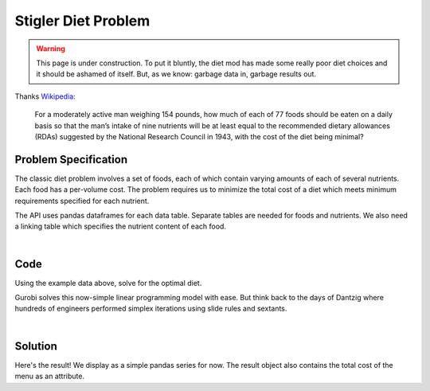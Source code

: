 Stigler Diet Problem
====================

.. warning::
    This page is under construction. To put it bluntly, the diet mod has made
    some really poor diet choices and it should be ashamed of itself. But, as
    we know: garbage data in, garbage results out.

Thanks `Wikipedia <https://en.wikipedia.org/wiki/Stigler_diet>`_:

    For a moderately active man weighing 154 pounds, how much of each of 77 foods
    should be eaten on a daily basis so that the man’s intake of nine nutrients
    will be at least equal to the recommended dietary allowances (RDAs) suggested
    by the National Research Council in 1943, with the cost of the diet being minimal?

Problem Specification
---------------------

The classic diet problem involves a set of foods, each of which contain
varying amounts of each of several nutrients. Each food has a per-volume
cost. The problem requires us to minimize the total cost of a diet which
meets minimum requirements specified for each nutrient.

.. tabs::

    .. tab:: Description

        We have some data on various food items: their cost per unit,
        and amount per unit of various nutrients. We are also given
        a specification for a target diet: minimum and maximum quantities
        of each nutrient which may be consumed.

        Our goal is to find a diet (choice of food items and amounts of
        each) which satisfies the min and max limits for all required
        nutrients, for the lowest possible cost.

    .. tab:: Optimization Model

	    The model is defined over foods :math:`i \in F` and nutrients :math:`j
	    \in N`. Foods have cost per unit :math:`c_{i}` and nutrients per
	    unit :math:`n_{ij}`.

        .. math::

            \begin{alignat}{2}
            \min \quad        & \sum_{i \in F} c_{i} x_{i} \\
            \mbox{s.t.} \quad & l_{j} \le \sum_{i \in F} n_{ij} x_{i} \le u_{j} \,\, & \forall j \in N \\
            \end{alignat}

        Implementing this mathematical model using ``gurobipy-pandas`` is quite
        straightforward. The source for the mod can be found in the
        :ghsrc:`Github repository<src/gurobi_optimods/diet.py#L19>`.

The API uses pandas dataframes for each data table. Separate tables are needed
for foods and nutrients. We also need a linking table which specifies the nutrient
content of each food.

.. testsetup:: diet

    # Set pandas options for displaying dataframes, if needed
    import pandas as pd
    pd.options.display.max_rows = 10

.. tabs::

    .. tab:: ``categories``

        Data on dietary requirements is included as a dataframe.

        .. doctest:: diet
            :options: +NORMALIZE_WHITESPACE

            >>> from gurobi_optimods import datasets
            >>> data = datasets.load_diet()
            >>> data.categories
               category   min      max
            0  calories  1800   2200.0
            1   protein    91  10000.0
            2       fat     0     65.0
            3    sodium     0   1779.0

        The min and max columns correspond to :math:`l_j` and :math:`u_j` in the
        mathematical model.

    .. tab:: ``foods``

        Data on available foods is included as a dataframe.

        .. doctest:: diet
            :options: +NORMALIZE_WHITESPACE

            >>> from gurobi_optimods import datasets
            >>> data = datasets.load_diet()
            >>> data.foods
                    food  cost
            0  hamburger  2.49
            1    chicken  2.89
            2    hot dog  1.50
            3      fries  1.89
            4   macaroni  2.09
            5      pizza  1.99
            6      salad  2.49
            7       milk  0.89
            8  ice cream  1.59

	    The cost column corresponds to :math:`c_i` in the mathematical model.

    .. tab:: ``nutation``

        .. doctest:: diet
            :options: +NORMALIZE_WHITESPACE

            >>> data.nutrition_values
                category       food   value
            0   calories  hamburger   410.0
            1   calories    chicken   420.0
            2   calories    hot dog   560.0
            3   calories      fries   380.0
            4   calories   macaroni   320.0
            ..       ...        ...     ...
            31    sodium   macaroni   930.0
            32    sodium      pizza   820.0
            33    sodium      salad  1230.0
            34    sodium       milk   125.0
            35    sodium  ice cream   180.0
            <BLANKLINE>
            [36 rows x 3 columns]

        The value column corresponds to :math:`n_{ij}` in the mathematical model.

|

Code
----

Using the example data above, solve for the optimal diet.

.. testcode:: diet

    import pandas as pd

    from gurobi_optimods.datasets import load_diet
    from gurobi_optimods.diet import solve_diet_problem


    data = load_diet()
    solution = solve_diet_problem(
        categories=data.categories,
        foods=data.foods,
        values=data.nutrition_values,
    )

.. testoutput:: diet
    :hide:

    ...
    Optimize a model with 8 rows, 9 columns and 72 nonzeros
    ...

Gurobi solves this now-simple linear programming model with ease. But think back
to the days of Dantzig where hundreds of engineers performed simplex iterations
using slide rules and sextants.

.. collapse:: View Gurobi Logs

    .. code-block:: text

        Gurobi Optimizer version 10.0.0 build v10.0.0rc2 (mac64[x86])

        CPU model: Intel(R) Core(TM) i5-1038NG7 CPU @ 2.00GHz
        Thread count: 4 physical cores, 8 logical processors, using up to 8 threads

        Optimize a model with 8 rows, 9 columns and 72 nonzeros
        Model fingerprint: 0x4ec4fbc2
        Coefficient statistics:
        Matrix range     [2e+00, 2e+03]
        Objective range  [9e-01, 3e+00]
        Bounds range     [0e+00, 0e+00]
        RHS range        [6e+01, 1e+04]
        Presolve removed 4 rows and 0 columns
        Presolve time: 0.00s
        Presolved: 4 rows, 10 columns, 37 nonzeros

        Iteration    Objective       Primal Inf.    Dual Inf.      Time
            0    0.0000000e+00   1.472500e+02   0.000000e+00      0s
            4    1.1828861e+01   0.000000e+00   0.000000e+00      0s

        Solved in 4 iterations and 0.00 seconds (0.00 work units)
        Optimal objective  1.182886111e+01

|

Solution
--------

Here's the result! We display as a simple pandas series for now. The result
object also contains the total cost of the menu as an attribute.

.. doctest:: diet
    :options: +NORMALIZE_WHITESPACE

    >>> solution.menu.round(2)
    food
    hamburger    0.60
    chicken      0.00
    hot dog      0.00
    fries        0.00
    macaroni     0.00
    pizza        0.00
    salad        0.00
    milk         6.97
    ice cream    2.59
    Name: quantity, dtype: float64
    >>> round(solution.total_cost, 2)
    11.83
